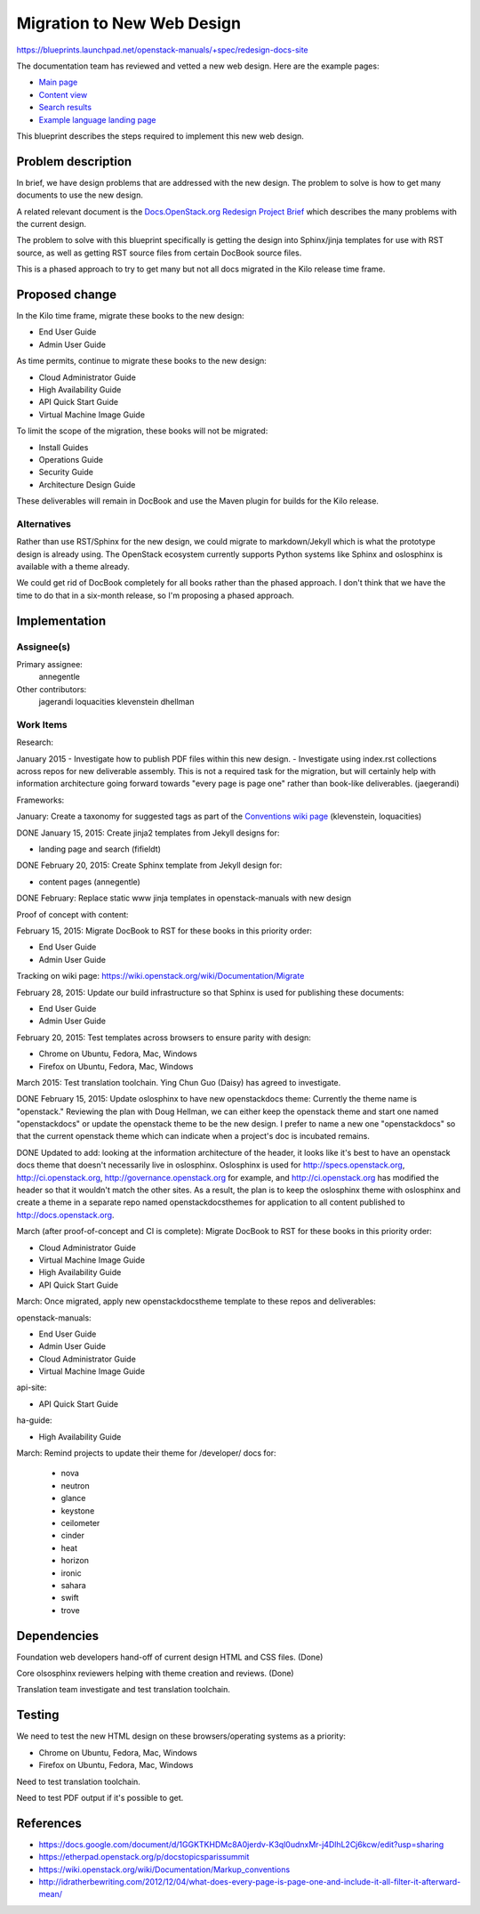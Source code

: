 ..
 This work is licensed under a Creative Commons Attribution 3.0 Unported
 License.

 http://creativecommons.org/licenses/by/3.0/legalcode

===========================
Migration to New Web Design
===========================

https://blueprints.launchpad.net/openstack-manuals/+spec/redesign-docs-site

The documentation team has reviewed and vetted a new web design. Here are the
example pages:

* `Main page <http://openstack-homepage.bitballoon.com/docs>`_
* `Content view <http://openstack-homepage.bitballoon.com/docs/book>`_
* `Search results <http://openstack-homepage.bitballoon.com/docs/search>`_
* `Example language landing page <http://openstack-homepage.bitballoon.com/docs/ja>`_

This blueprint describes the steps required to implement this new web design.

Problem description
===================

In brief, we have design problems that are addressed with the new design. The
problem to solve is how to get many documents to use the new design.

A related relevant document is the
`Docs.OpenStack.org Redesign Project Brief
<https://docs.google.com/document/d/1GGKTKHDMc8A0jerdv-K3ql0udnxMr-j4DlhL2Cj6kcw/edit?usp=sharing>`_ which describes the many problems with the current design.

The problem to solve with this blueprint specifically is getting the design
into Sphinx/jinja templates for use with RST source, as well as getting RST
source files from certain DocBook source files.

This is a phased approach to try to get many but not all docs migrated in the
Kilo release time frame.

Proposed change
===============

In the Kilo time frame, migrate these books to the new design:

* End User Guide
* Admin User Guide

As time permits, continue to migrate these books to the new design:

* Cloud Administrator Guide
* High Availability Guide
* API Quick Start Guide
* Virtual Machine Image Guide

To limit the scope of the migration, these books will not be migrated:

* Install Guides
* Operations Guide
* Security Guide
* Architecture Design Guide

These deliverables will remain in DocBook and use the Maven plugin for builds
for the Kilo release.

Alternatives
------------

Rather than use RST/Sphinx for the new design, we could migrate to
markdown/Jekyll which is what the prototype design is already using. The
OpenStack ecosystem currently supports Python systems like Sphinx and
oslosphinx is available with a theme already.

We could get rid of DocBook completely for all books rather than the phased
approach. I don't think that we have the time to do that in a six-month
release, so I'm proposing a phased approach.

Implementation
==============

Assignee(s)
-----------

Primary assignee:
  annegentle

Other contributors:
  jagerandi
  loquacities
  klevenstein
  dhellman

Work Items
----------

Research:

January 2015
- Investigate how to publish PDF files within this new design.
- Investigate using index.rst collections across repos for new deliverable
assembly. This is not a required task for the migration, but will certainly
help with information architecture going forward towards "every page is page
one" rather than book-like deliverables. (jaegerandi)

Frameworks:

January: Create a taxonomy for suggested tags as part of the `Conventions wiki
page
<https://wiki.openstack.org/wiki/Documentation/Markup_conventions>`_
(klevenstein, loquacities)

DONE January 15, 2015: Create jinja2 templates from Jekyll designs for:

* landing page and search (fifieldt)

DONE February 20, 2015: Create Sphinx template from Jekyll design for:

* content pages (annegentle)

DONE February: Replace static www jinja templates in openstack-manuals with
new design

Proof of concept with content:

February 15, 2015: Migrate DocBook to RST for these books in this priority
order:

* End User Guide
* Admin User Guide

Tracking on wiki page: https://wiki.openstack.org/wiki/Documentation/Migrate

February 28, 2015: Update our build infrastructure
so that Sphinx is used for publishing these documents:

* End User Guide
* Admin User Guide

February 20, 2015: Test templates across browsers to ensure parity with design:

* Chrome on Ubuntu, Fedora, Mac, Windows
* Firefox on Ubuntu, Fedora, Mac, Windows

March 2015: Test translation toolchain. Ying Chun Guo (Daisy) has agreed to
investigate.

DONE February 15, 2015: Update oslosphinx to have new openstackdocs theme:
Currently the theme name is "openstack." Reviewing the plan with Doug Hellman,
we can either keep the openstack theme and start one named "openstackdocs" or
update the openstack theme to be the new design. I prefer to name a new one
"openstackdocs" so that the current openstack theme which can indicate when a
project's doc is incubated remains.

DONE Updated to add: looking at the information architecture of the header,
it looks like it's best to have an openstack docs theme that doesn't
necessarily live in oslosphinx. Oslosphinx is used for
http://specs.openstack.org, http://ci.openstack.org,
http://governance.openstack.org for example, and
http://ci.openstack.org has modified the header so that it wouldn't
match the other sites. As a result, the plan is to keep the oslosphinx
theme with oslosphinx and create a theme in a separate repo named
openstackdocsthemes for application to all content published to
http://docs.openstack.org.

March (after proof-of-concept and CI is complete): Migrate DocBook to RST for
these books in this priority order:

* Cloud Administrator Guide
* Virtual Machine Image Guide
* High Availability Guide
* API Quick Start Guide

March: Once migrated, apply new openstackdocstheme template to these repos and
deliverables:

openstack-manuals:

* End User Guide
* Admin User Guide
* Cloud Administrator Guide
* Virtual Machine Image Guide

api-site:

* API Quick Start Guide

ha-guide:

* High Availability Guide

March: Remind projects to update their theme for /developer/ docs for:

 * nova
 * neutron
 * glance
 * keystone
 * ceilometer
 * cinder
 * heat
 * horizon
 * ironic
 * sahara
 * swift
 * trove

Dependencies
============

Foundation web developers hand-off of current design HTML and CSS files.
(Done)

Core olsosphinx reviewers helping with theme creation and reviews. (Done)

Translation team investigate and test translation toolchain.

Testing
=======

We need to test the new HTML design on these browsers/operating systems as a
priority:

* Chrome on Ubuntu, Fedora, Mac, Windows
* Firefox on Ubuntu, Fedora, Mac, Windows

Need to test translation toolchain.

Need to test PDF output if it's possible to get.

References
==========

* https://docs.google.com/document/d/1GGKTKHDMc8A0jerdv-K3ql0udnxMr-j4DlhL2Cj6kcw/edit?usp=sharing

* https://etherpad.openstack.org/p/docstopicsparissummit

* https://wiki.openstack.org/wiki/Documentation/Markup_conventions

* http://idratherbewriting.com/2012/12/04/what-does-every-page-is-page-one-and-include-it-all-filter-it-afterward-mean/
